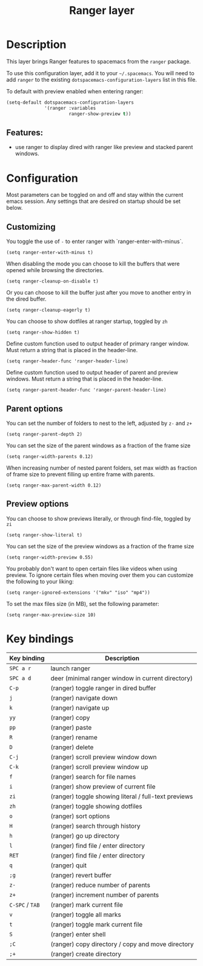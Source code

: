 #+TITLE: Ranger layer

#+TAGS: layer|tool

* Table of Contents                     :TOC_5_gh:noexport:
- [[#description][Description]]
  - [[#features][Features:]]
- [[#configuration][Configuration]]
  - [[#customizing][Customizing]]
  - [[#parent-options][Parent options]]
  - [[#preview-options][Preview options]]
- [[#key-bindings][Key bindings]]

* Description
This layer brings Ranger features to spacemacs from the =ranger= package.

To use this configuration layer, add it to your =~/.spacemacs=. You will need to
add =ranger= to the existing =dotspacemacs-configuration-layers= list in this
file.

To default with preview enabled when entering ranger:

#+BEGIN_SRC emacs-lisp
  (setq-default dotspacemacs-configuration-layers
                '(ranger :variables
                         ranger-show-preview t))
#+END_SRC

** Features:
- use ranger to display dired with ranger like preview and stacked parent windows.

* Configuration
Most parameters can be toggled on and off and stay within the current emacs
session. Any settings that are desired on startup should be set below.

** Customizing
You toggle the use of =-= to enter ranger with `ranger-enter-with-minus`.

#+BEGIN_SRC elisp
  (setq ranger-enter-with-minus t)
#+END_SRC

When disabling the mode you can choose to kill the buffers that were opened
while browsing the directories.

#+BEGIN_SRC elisp
  (setq ranger-cleanup-on-disable t)
#+END_SRC

Or you can choose to kill the buffer just after you move to another entry in the
dired buffer.

#+BEGIN_SRC elisp
  (setq ranger-cleanup-eagerly t)
#+END_SRC

You can choose to show dotfiles at ranger startup, toggled by =zh=

#+BEGIN_SRC elisp
  (setq ranger-show-hidden t)
#+END_SRC

Define custom function used to output header of primary ranger window. Must
return a string that is placed in the header-line.

#+BEGIN_SRC elisp
  (setq ranger-header-func 'ranger-header-line)
#+END_SRC

Define custom function used to output header of parent and preview windows. Must
return a string that is placed in the header-line.

#+BEGIN_SRC elisp
  (setq ranger-parent-header-func 'ranger-parent-header-line)
#+END_SRC

** Parent options
You can set the number of folders to nest to the left, adjusted by =z-= and =z+=

#+BEGIN_SRC elisp
  (setq ranger-parent-depth 2)
#+END_SRC

You can set the size of the parent windows as a fraction of the frame size

#+BEGIN_SRC elisp
  (setq ranger-width-parents 0.12)
#+END_SRC

When increasing number of nested parent folders, set max width as fraction of
frame size to prevent filling up entire frame with parents.

#+BEGIN_SRC elisp
  (setq ranger-max-parent-width 0.12)
#+END_SRC

** Preview options
You can choose to show previews literally, or through find-file, toggled by =zi=

#+BEGIN_SRC elisp
  (setq ranger-show-literal t)
#+END_SRC

You can set the size of the preview windows as a fraction of the frame size

#+BEGIN_SRC elisp
  (setq ranger-width-preview 0.55)
#+END_SRC

You probably don't want to open certain files like videos when using preview. To
ignore certain files when moving over them you can customize the following to
your liking:

#+BEGIN_SRC elisp
  (setq ranger-ignored-extensions '("mkv" "iso" "mp4"))
#+END_SRC

To set the max files size (in MB), set the following parameter:

#+BEGIN_SRC elisp
  (setq ranger-max-preview-size 10)
#+END_SRC

* Key bindings

| Key binding     | Description                                          |
|-----------------+------------------------------------------------------|
| ~SPC a r~       | launch ranger                                        |
| ~SPC a d~       | deer (minimal ranger window in current directory)    |
| ~C-p~           | (ranger) toggle ranger in dired buffer               |
| ~j~             | (ranger) navigate down                               |
| ~k~             | (ranger) navigate up                                 |
| ~yy~            | (ranger) copy                                        |
| ~pp~            | (ranger) paste                                       |
| ~R~             | (ranger) rename                                      |
| ~D~             | (ranger) delete                                      |
| ~C-j~           | (ranger) scroll preview window down                  |
| ~C-k~           | (ranger) scroll preview window up                    |
| ~f~             | (ranger) search for file names                       |
| ~i~             | (ranger) show preview of current file                |
| ~zi~            | (ranger) toggle showing literal / full-text previews |
| ~zh~            | (ranger) toggle showing dotfiles                     |
| ~o~             | (ranger) sort options                                |
| ~H~             | (ranger) search through history                      |
| ~h~             | (ranger) go up directory                             |
| ~l~             | (ranger) find file / enter directory                 |
| ~RET~           | (ranger) find file / enter directory                 |
| ~q~             | (ranger) quit                                        |
| ~;g~            | (ranger) revert buffer                               |
| ~z-~            | (ranger) reduce number of parents                    |
| ~z+~            | (ranger) increment number of parents                 |
| ~C-SPC~ / ~TAB~ | (ranger) mark current file                           |
| ~v~             | (ranger) toggle all marks                            |
| ~t~             | (ranger) toggle mark current file                    |
| ~S~             | (ranger) enter shell                                 |
| ~;C~            | (ranger) copy directory / copy and move directory    |
| ~;+~            | (ranger) create directory                            |
